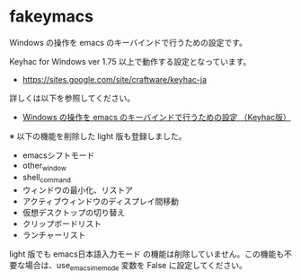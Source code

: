 #+STARTUP: showall indent

* fakeymacs

Windows の操作を emacs のキーバインドで行うための設定です。

Keyhac for Windows ver 1.75 以上で動作する設定となっています。

- https://sites.google.com/site/craftware/keyhac-ja

詳しくは以下を参照してください。

- [[https://www49.atwiki.jp/ntemacs/pages/25.html][Windows の操作を emacs のキーバインドで行うための設定 （Keyhac版）]]


※ 以下の機能を削除した light 版も登録しました。

- emacsシフトモード
- other_window
- shell_command
- ウィンドウの最小化、リストア
- アクティブウィンドウのディスプレイ間移動
- 仮想デスクトップの切り替え
- クリップボードリスト
- ランチャーリスト

light 版でも emacs日本語入力モード の機能は削除していません。この機能も不要な場合は、use_emacs_ime_mode 変数を False に設定してください。
